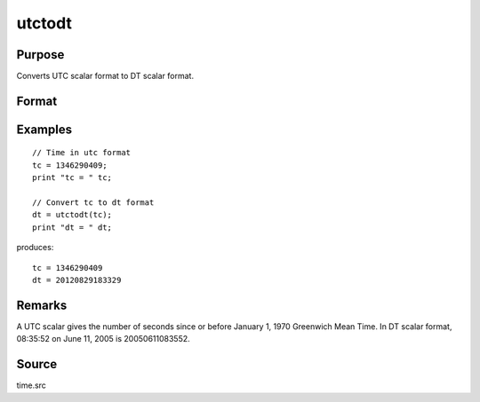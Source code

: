 
utctodt
==============================================

Purpose
----------------
Converts UTC scalar format to DT scalar format.

Format
----------------
.. function:: dt = utctodt(utc)

    :param utc: UTC scalar format.
    :type utc: Nx1 vector

    :return dt: DT scalar format.

    :rtype dt: Nx1 vector

Examples
----------------

::

    // Time in utc format
    tc = 1346290409;
    print "tc = " tc;

    // Convert tc to dt format
    dt = utctodt(tc);
    print "dt = " dt;

produces:

::

    tc = 1346290409
    dt = 20120829183329

Remarks
-------

A UTC scalar gives the number of seconds since or before January 1, 1970
Greenwich Mean Time. In DT scalar format, 08:35:52 on June 11, 2005 is
20050611083552.


Source
------

time.src

.. seealso:: Functions :func:`dtvnormal`, :func:`timeutc`, :func:`utctodtv`, :func:`dttodtv`, :func:`dtvtodt`, :func:`dttoutc`, :func:`dtvtodt`, :func:`strtodt`, :func:`dttostr`
